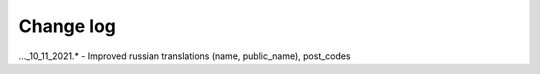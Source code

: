 Change log
=============

..._10_11_2021.* - Improved russian translations (name, public_name), post_codes